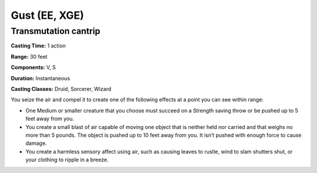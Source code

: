 
.. _srd:gust:

Gust (EE, XGE)
-------------------------------------------------------------

Transmutation cantrip
^^^^^^^^^^^^^^^^^^^^^

**Casting Time:** 1 action

**Range:** 30 feet

**Components:** V, S

**Duration:** Instantaneous

**Casting Classes:** Druid, Sorcerer, Wizard

You seize the air and compel it to create one of the following
effects at a point you can see within range:

* One Medium or smaller creature that you choose must
  succeed on a Strength saving throw or be pushed up to 5
  feet away from you.
* You create a small blast of air capable of moving one
  object that is neither held nor carried and that weighs
  no more than 5 pounds. The object is pushed up to 10 feet
  away from you. It isn’t pushed with enough force to cause damage.
* You create a harmless sensory affect using air, such as
  causing leaves to rustle, wind to slam shutters shut, or
  your clothing to ripple in a breeze.


